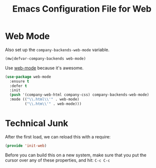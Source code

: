 #+TITLE:  Emacs Configuration File for Web
#+AUTHOR: Michael Westbom
#+EMAIL: michael@westbom.co

* Web Mode


  Also set up the =company-backends-web-mode= variable.

  #+BEGIN_SRC emacs-lisp
    (mw|defvar-company-backends web-mode)
  #+END_SRC

  Use [[http://web-mode.org/][web-mode]] because it's awesome.

  #+BEGIN_SRC emacs-lisp
    (use-package web-mode
      :ensure t
      :defer t
      :init
      (push '(company-web-html company-css) company-backends-web-mode)
      :mode (("\\.html\\'" . web-mode)
             ("\\.htm\\'" . web-mode)))
    #+END_SRC

* Technical Junk

  After the first load, we can reload this with a require:

  #+BEGIN_SRC emacs-lisp
    (provide 'init-web)
  #+END_SRC

  Before you can build this on a new system, make sure that you put
  the cursor over any of these properties, and hit: =C-c C-c=

#+DESCRIPTION: A literate programming version of my Emacs web-mode config, loaded by the .emacs file.
#+PROPERTY:    header-args :results silent
#+PROPERTY:    header-args:sh  :tangle no
#+PROPERTY:    header-args:emacs-lisp :tangle ~/.emacs.d/elisp/init-web.el
#+PROPERTY:    header-args :eval no-export
#+PROPERTY:    header-args :comments org
#+OPTIONS:     num:nil toc:nil todo:nil tasks:nil tags:nil
#+OPTIONS:     skip:nil author:nil email:nil creator:nil timestamp:nil
#+INFOJS_OPT:  view:nil toc:nil ltoc:t mouse:underline buttons:0 path:http://orgmode.org/org-info.js
